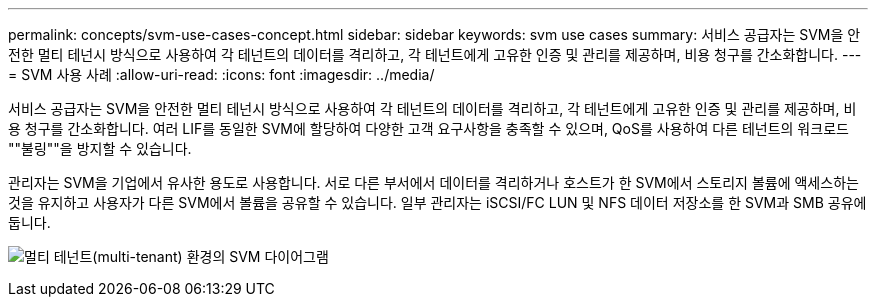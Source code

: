 ---
permalink: concepts/svm-use-cases-concept.html 
sidebar: sidebar 
keywords: svm use cases 
summary: 서비스 공급자는 SVM을 안전한 멀티 테넌시 방식으로 사용하여 각 테넌트의 데이터를 격리하고, 각 테넌트에게 고유한 인증 및 관리를 제공하며, 비용 청구를 간소화합니다. 
---
= SVM 사용 사례
:allow-uri-read: 
:icons: font
:imagesdir: ../media/


[role="lead"]
서비스 공급자는 SVM을 안전한 멀티 테넌시 방식으로 사용하여 각 테넌트의 데이터를 격리하고, 각 테넌트에게 고유한 인증 및 관리를 제공하며, 비용 청구를 간소화합니다. 여러 LIF를 동일한 SVM에 할당하여 다양한 고객 요구사항을 충족할 수 있으며, QoS를 사용하여 다른 테넌트의 워크로드 ""불링""을 방지할 수 있습니다.

관리자는 SVM을 기업에서 유사한 용도로 사용합니다. 서로 다른 부서에서 데이터를 격리하거나 호스트가 한 SVM에서 스토리지 볼륨에 액세스하는 것을 유지하고 사용자가 다른 SVM에서 볼륨을 공유할 수 있습니다. 일부 관리자는 iSCSI/FC LUN 및 NFS 데이터 저장소를 한 SVM과 SMB 공유에 둡니다.

image:multitenancy-use-case.gif["멀티 테넌트(multi-tenant) 환경의 SVM 다이어그램"]
